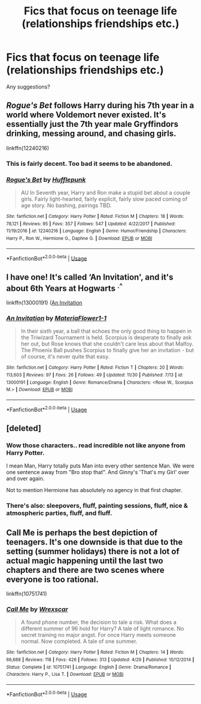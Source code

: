 #+TITLE: Fics that focus on teenage life (relationships friendships etc.)

* Fics that focus on teenage life (relationships friendships etc.)
:PROPERTIES:
:Score: 15
:DateUnix: 1543783312.0
:DateShort: 2018-Dec-03
:FlairText: Request
:END:
Any suggestions?


** /Rogue's Bet/ follows Harry during his 7th year in a world where Voldemort never existed. It's essentially just the 7th year male Gryffindors drinking, messing around, and chasing girls.

linkffn(12240216)
:PROPERTIES:
:Author: theseareusernames
:Score: 8
:DateUnix: 1543792121.0
:DateShort: 2018-Dec-03
:END:

*** This is fairly decent. Too bad it seems to be abandoned.
:PROPERTIES:
:Author: avittamboy
:Score: 3
:DateUnix: 1543810790.0
:DateShort: 2018-Dec-03
:END:


*** [[https://www.fanfiction.net/s/12240216/1/][*/Rogue's Bet/*]] by [[https://www.fanfiction.net/u/7232938/Hufflepunk][/Hufflepunk/]]

#+begin_quote
  AU In Seventh year, Harry and Ron make a stupid bet about a couple girls. Fairly light-hearted, fairly explicit, fairly slow paced coming of age story. No bashing, pairings TBD.
#+end_quote

^{/Site/:} ^{fanfiction.net} ^{*|*} ^{/Category/:} ^{Harry} ^{Potter} ^{*|*} ^{/Rated/:} ^{Fiction} ^{M} ^{*|*} ^{/Chapters/:} ^{18} ^{*|*} ^{/Words/:} ^{78,121} ^{*|*} ^{/Reviews/:} ^{95} ^{*|*} ^{/Favs/:} ^{357} ^{*|*} ^{/Follows/:} ^{547} ^{*|*} ^{/Updated/:} ^{4/22/2017} ^{*|*} ^{/Published/:} ^{11/19/2016} ^{*|*} ^{/id/:} ^{12240216} ^{*|*} ^{/Language/:} ^{English} ^{*|*} ^{/Genre/:} ^{Humor/Friendship} ^{*|*} ^{/Characters/:} ^{Harry} ^{P.,} ^{Ron} ^{W.,} ^{Hermione} ^{G.,} ^{Daphne} ^{G.} ^{*|*} ^{/Download/:} ^{[[http://www.ff2ebook.com/old/ffn-bot/index.php?id=12240216&source=ff&filetype=epub][EPUB]]} ^{or} ^{[[http://www.ff2ebook.com/old/ffn-bot/index.php?id=12240216&source=ff&filetype=mobi][MOBI]]}

--------------

*FanfictionBot*^{2.0.0-beta} | [[https://github.com/tusing/reddit-ffn-bot/wiki/Usage][Usage]]
:PROPERTIES:
:Author: FanfictionBot
:Score: 1
:DateUnix: 1543792140.0
:DateShort: 2018-Dec-03
:END:


** I have one! It's called ‘An Invitation', and it's about 6th Years at Hogwarts ^{.^}

linkffn(13000191) ([[https://www.fanfiction.net/s/13000191/1/An-Invitation][An Invitation]]
:PROPERTIES:
:Author: EmiCLJ
:Score: 1
:DateUnix: 1544143672.0
:DateShort: 2018-Dec-07
:END:

*** [[https://www.fanfiction.net/s/13000191/1/][*/An Invitation/*]] by [[https://www.fanfiction.net/u/2765761/MateriaFlower1-1][/MateriaFlower1-1/]]

#+begin_quote
  In their sixth year, a ball that echoes the only good thing to happen in the Triwizard Tournament is held. Scorpius is desperate to finally ask her out, but Rose knows that she couldn't care less about that Malfoy. The Phoenix Ball pushes Scorpius to finally give her an invitation - but of course, it's never quite that easy.
#+end_quote

^{/Site/:} ^{fanfiction.net} ^{*|*} ^{/Category/:} ^{Harry} ^{Potter} ^{*|*} ^{/Rated/:} ^{Fiction} ^{T} ^{*|*} ^{/Chapters/:} ^{20} ^{*|*} ^{/Words/:} ^{113,603} ^{*|*} ^{/Reviews/:} ^{97} ^{*|*} ^{/Favs/:} ^{26} ^{*|*} ^{/Follows/:} ^{49} ^{*|*} ^{/Updated/:} ^{11/30} ^{*|*} ^{/Published/:} ^{7/13} ^{*|*} ^{/id/:} ^{13000191} ^{*|*} ^{/Language/:} ^{English} ^{*|*} ^{/Genre/:} ^{Romance/Drama} ^{*|*} ^{/Characters/:} ^{<Rose} ^{W.,} ^{Scorpius} ^{M.>} ^{*|*} ^{/Download/:} ^{[[http://www.ff2ebook.com/old/ffn-bot/index.php?id=13000191&source=ff&filetype=epub][EPUB]]} ^{or} ^{[[http://www.ff2ebook.com/old/ffn-bot/index.php?id=13000191&source=ff&filetype=mobi][MOBI]]}

--------------

*FanfictionBot*^{2.0.0-beta} | [[https://github.com/tusing/reddit-ffn-bot/wiki/Usage][Usage]]
:PROPERTIES:
:Author: FanfictionBot
:Score: 1
:DateUnix: 1544143689.0
:DateShort: 2018-Dec-07
:END:


** [deleted]
:PROPERTIES:
:Score: 1
:DateUnix: 1543796868.0
:DateShort: 2018-Dec-03
:END:

*** Wow those characters.. read incredible not like anyone from Harry Potter.

I mean Man, Harry totally puts Man into every other sentence Man. We were one sentence away from "Bro stop that". And Ginny's 'That's my Girl' over and over again.

Not to mention Hermione has absolutely no agency in that first chapter.
:PROPERTIES:
:Author: StarDolph
:Score: 2
:DateUnix: 1543825739.0
:DateShort: 2018-Dec-03
:END:


*** There's also: sleepovers, fluff, painting sessions, fluff, nice & atmospheric parties, fluff, and fluff.
:PROPERTIES:
:Score: 1
:DateUnix: 1543797383.0
:DateShort: 2018-Dec-03
:END:


** Call Me is perhaps the best depiction of teenagers. It's one downside is that due to the setting (summer holidays) there is not a lot of actual magic happening until the last two chapters and there are two scenes where everyone is too rational.

linkffn(10751741)
:PROPERTIES:
:Author: Hellstrike
:Score: 0
:DateUnix: 1543787926.0
:DateShort: 2018-Dec-03
:END:

*** [[https://www.fanfiction.net/s/10751741/1/][*/Call Me/*]] by [[https://www.fanfiction.net/u/2771147/Wrexscar][/Wrexscar/]]

#+begin_quote
  A found phone number, the decision to tale a risk. What does a different summer of 96 hold for Harry? A tale of light romance. No secret training no major angst. For once Harry meets someone normal. Now completed. A tale of one summer.
#+end_quote

^{/Site/:} ^{fanfiction.net} ^{*|*} ^{/Category/:} ^{Harry} ^{Potter} ^{*|*} ^{/Rated/:} ^{Fiction} ^{M} ^{*|*} ^{/Chapters/:} ^{14} ^{*|*} ^{/Words/:} ^{66,688} ^{*|*} ^{/Reviews/:} ^{118} ^{*|*} ^{/Favs/:} ^{426} ^{*|*} ^{/Follows/:} ^{313} ^{*|*} ^{/Updated/:} ^{4/29} ^{*|*} ^{/Published/:} ^{10/12/2014} ^{*|*} ^{/Status/:} ^{Complete} ^{*|*} ^{/id/:} ^{10751741} ^{*|*} ^{/Language/:} ^{English} ^{*|*} ^{/Genre/:} ^{Drama/Romance} ^{*|*} ^{/Characters/:} ^{Harry} ^{P.,} ^{Lisa} ^{T.} ^{*|*} ^{/Download/:} ^{[[http://www.ff2ebook.com/old/ffn-bot/index.php?id=10751741&source=ff&filetype=epub][EPUB]]} ^{or} ^{[[http://www.ff2ebook.com/old/ffn-bot/index.php?id=10751741&source=ff&filetype=mobi][MOBI]]}

--------------

*FanfictionBot*^{2.0.0-beta} | [[https://github.com/tusing/reddit-ffn-bot/wiki/Usage][Usage]]
:PROPERTIES:
:Author: FanfictionBot
:Score: 1
:DateUnix: 1543787944.0
:DateShort: 2018-Dec-03
:END:
